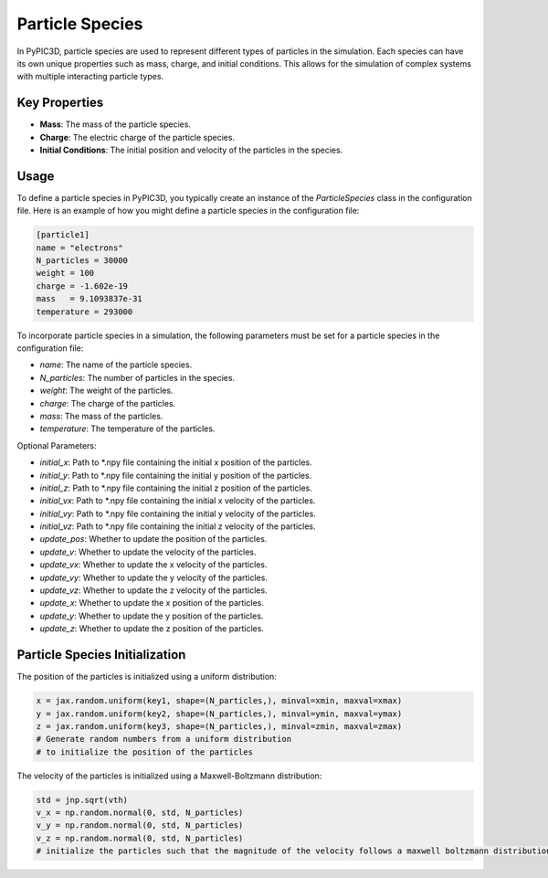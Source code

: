 Particle Species
===========================

In PyPIC3D, particle species are used to represent different types of particles in the simulation. Each species can have its own unique properties such as mass, charge, and initial conditions. This allows for the simulation of complex systems with multiple interacting particle types.

Key Properties
--------------

- **Mass**: The mass of the particle species.
- **Charge**: The electric charge of the particle species.
- **Initial Conditions**: The initial position and velocity of the particles in the species.

Usage
-----

To define a particle species in PyPIC3D, you typically create an instance of the `ParticleSpecies` class in the configuration file. Here is an example of how you might define a particle species in the configuration file:

.. code-block:: toml

    [particle1]
    name = "electrons"
    N_particles = 30000
    weight = 100
    charge = -1.602e-19
    mass   = 9.1093837e-31
    temperature = 293000


To incorporate particle species in a simulation, the following parameters must be set for a particle species in the configuration file:

- `name`: The name of the particle species.
- `N_particles`: The number of particles in the species.
- `weight`: The weight of the particles.
- `charge`: The charge of the particles.
- `mass`: The mass of the particles.
- `temperature`: The temperature of the particles.

Optional Parameters:

- `initial_x`: Path to *.npy file containing the initial x position of the particles.
- `initial_y`: Path to *.npy file containing the initial y position of the particles.
- `initial_z`: Path to *.npy file containing the initial z position of the particles.
- `initial_vx`: Path to *.npy file containing the initial x velocity of the particles.
- `initial_vy`: Path to *.npy file containing the initial y velocity of the particles.
- `initial_vz`: Path to *.npy file containing the initial z velocity of the particles.
- `update_pos`: Whether to update the position of the particles.
- `update_v`: Whether to update the velocity of the particles.
- `update_vx`: Whether to update the x velocity of the particles.
- `update_vy`: Whether to update the y velocity of the particles.
- `update_vz`: Whether to update the z velocity of the particles.
- `update_x`: Whether to update the x position of the particles.
- `update_y`: Whether to update the y position of the particles.
- `update_z`: Whether to update the z position of the particles.

Particle Species Initialization
-----------------------------------------

The position of the particles is initialized using a uniform distribution:

.. code-block:: python

    x = jax.random.uniform(key1, shape=(N_particles,), minval=xmin, maxval=xmax)
    y = jax.random.uniform(key2, shape=(N_particles,), minval=ymin, maxval=ymax)
    z = jax.random.uniform(key3, shape=(N_particles,), minval=zmin, maxval=zmax)
    # Generate random numbers from a uniform distribution
    # to initialize the position of the particles

The velocity of the particles is initialized using a Maxwell-Boltzmann distribution:

.. code-block:: python

    std = jnp.sqrt(vth)
    v_x = np.random.normal(0, std, N_particles)
    v_y = np.random.normal(0, std, N_particles)
    v_z = np.random.normal(0, std, N_particles)
    # initialize the particles such that the magnitude of the velocity follows a maxwell boltzmann distribution





.. Bounded Particles
.. =================

.. Bounded Particles can be used to simulate linearly dispersive materials more accurately than a bulk permittivity model. A damped harmonic
.. oscillator is used to model bounded particles such as semimetals by simulating a free electron gas with a uniform background
.. of ions. This is done by added additional force terms to the Boris Push algorithm.

.. Incorporating Bounded Particles in a Simulation
.. ------------------------------------------------

.. To incorporate bounded particles in a simulation, the following parameters must be set for a particle species in the configuration file:

.. - `name`: The name of the particle species.
.. - `N_particles`: The number of particles in the species.
.. - `weight`: The weight of the particles.
.. - `charge`: The charge of the particles.
.. - `mass`: The mass of the particles.
.. - `temperature`: The temperature of the particles.
.. - `bounded = true`: This parameter must be set to true to enable bounded particles.
.. - `fermi_energy`: The Fermi energy of the bounded particles.
.. - `xmin`, `xmax`, `ymin`, `ymax`, `zmin`, `zmax`: The minimum and maximum values of the bounded particles in the x, y, and z directions.
.. - `w`: The spring constant for the bounded particles in the x, y, and z directions.
.. - `g`: The damping factor for the bounded particles in the x, y, and z directions.

.. Optional Parameters:

.. - `initial_x`: Path to *.npy file containing the initial x position of the particles.
.. - `initial_y`: Path to *.npy file containing the initial y position of the particles.
.. - `initial_z`: Path to *.npy file containing the initial z position of the particles.
.. - `initial_vx`: Path to *.npy file containing the initial x velocity of the particles.
.. - `initial_vy`: Path to *.npy file containing the initial y velocity of the particles.
.. - `initial_vz`: Path to *.npy file containing the initial z velocity of the particles.
.. - `update_pos`: Whether to update the position of the particles.
.. - `update_v`: Whether to update the velocity of the particles.
.. - `update_vx`: Whether to update the x velocity of the particles.
.. - `update_vy`: Whether to update the y velocity of the particles.
.. - `update_vz`: Whether to update the z velocity of the particles.
.. - `update_x`: Whether to update the x position of the particles.
.. - `update_y`: Whether to update the y position of the particles.
.. - `update_z`: Whether to update the z position of the particles.


.. Bounded Particle Initialization
.. -----------------------------------------

.. The velocity of the bounded particles are initialized using a Fermi-Dirac distribution.

.. The energy of the particles is sampled from a Fermi-Dirac distribution and used to calculate the magnitude of the velocity using the following:

.. .. code-block:: python

..     uniformdist = jax.random.uniform(key1, shape=(N_particles,), minval=1e-3, maxval=1)
..     # Generate random numbers from a uniform distribution
..     energy = fermi_energy - kb * T * jnp.log(uniformdist)
..     # Sample the energy of the particles from the fermi dirac distribution
..     vmag = jnp.sqrt(2*energy/mass)
..     # get the magnitude of the velocity from the fermi dirac distribution

.. The velocity components are then initialized using a Dirichlet distribution:

.. .. code-block:: python

..     random_numbers = jax.random.dirichlet(key3, jnp.ones(3))
..     # Generate three random numbers that sum to 1 from the dirichlet distribution for the velocity components
..     v_x = vmag * random_numbers[0]
..     v_y = vmag * random_numbers[1]
..     v_z = vmag * random_numbers[2]
..     # initialize the velocity components using the fermi dirac distribution and the random numbers